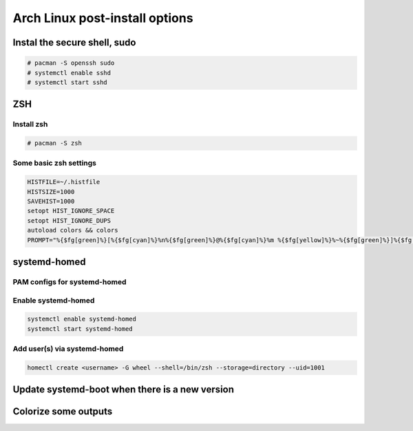 ###############################
Arch Linux post-install options
###############################


Instal the secure shell, sudo
=============================

.. code-block:: text

    # pacman -S openssh sudo
    # systemctl enable sshd
    # systemctl start sshd

ZSH
===

Install zsh
-----------

.. code-block:: text

    # pacman -S zsh

Some basic zsh settings
-----------------------

.. code-block:: text

    HISTFILE=~/.histfile
    HISTSIZE=1000
    SAVEHIST=1000
    setopt HIST_IGNORE_SPACE
    setopt HIST_IGNORE_DUPS
    autoload colors && colors
    PROMPT="%{$fg[green]%}[%{$fg[cyan]%}%n%{$fg[green]%}@%{$fg[cyan]%}%m %{$fg[yellow]%}%~%{$fg[green]%}]%{$fg[cyan]%}$ %{$reset_color%}"

systemd-homed
=============

PAM configs for systemd-homed
-----------------------------

.. code-block:: text
    :caption: /etc/pam.d/system-auth

    #%PAM-1.0

    auth      substack   nss-auth
    auth      optional   pam_permit.so
    auth      required   pam_env.so

    account   substack   nss-auth
    account   optional   pam_permit.so
    account   required   pam_time.so

    password  substack   nss-auth
    password  optional   pam_permit.so

    session   required   pam_limits.so
    session   optional   pam_systemd_home.so
    session   required   pam_unix.so
    session   optional   pam_permit.so

.. code-block:: text
    :caption: /etc/pam.d/nss-auth

    #%PAM-1.0

    auth     sufficient pam_unix.so try_first_pass nullok
    auth     sufficient pam_systemd_home.so
    auth     required   pam_deny.so

    account  sufficient pam_unix.so
    account  sufficient pam_systemd_home.so
    account  required   pam_deny.so

    password sufficient pam_unix.so try_first_pass nullok sha512 shadow
    password sufficient pam_systemd_home.so
    password required   pam_deny.so

Enable systemd-homed
--------------------

.. code-block:: text

    systemctl enable systemd-homed
    systemctl start systemd-homed

Add user(s) via systemd-homed
-----------------------------

.. code-block:: text

    homectl create <username> -G wheel --shell=/bin/zsh --storage=directory --uid=1001

Update systemd-boot when there is a new version
===============================================

.. code-block:: text
    :caption: /etc/pacman.d/hooks/100-systemd-boot.hook

    [Trigger]
    Type = Package
    Operation = Upgrade
    Target = systemd

    [Action]
    Description = Updating systemd-boot
    When = PostTransaction
    Exec = /usr/bin/bootctl update

Colorize some outputs
=====================

.. code-block:: text
    :caption: /etc/profile.d/dircolors.sh

    LS_COLORS='bd=38;5;68:ca=38;5;17:cd=38;5;113;1:di=38;5;30:do=38;5;127:ex=38;5;208;1:pi=38;5;126:fi=0:ln=target:mh=38;5;222;1:no=0:or=48;5;196;38;5;232;1:ow=38;5;220;1:sg=48;5;3;38;5;0:su=38;5;220;1;3;100;1:so=38;5;197:st=38;5;86;48;5;234:tw=48;5;235;38;5;139;3:*LS_COLORS=48;5;89;38;5;197;1;3;4;7:*README=38;5;220;1:*README.rst=38;5;220;1:*README.md=38;5;220;1:*LICENSE=38;5;220;1:*COPYING=38;5;220;1:*INSTALL=38;5;220;1:*COPYRIGHT=38;5;220;1:*AUTHORS=38;5;220;1:*HISTORY=38;5;220;1:*CONTRIBUTORS=38;5;220;1:*PATENTS=38;5;220;1:*VERSION=38;5;220;1:*NOTICE=38;5;220;1:*CHANGES=38;5;220;1:*.log=38;5;190:*.txt=38;5;253:*.etx=38;5;184:*.info=38;5;184:*.markdown=38;5;184:*.md=38;5;184:*.mkd=38;5;184:*.nfo=38;5;184:*.pod=38;5;184:*.rst=38;5;184:*.tex=38;5;184:*.textile=38;5;184:*.bib=38;5;178:*.json=38;5;178:*.jsonl=38;5;178:*.ndjson=38;5;178:*.msg=38;5;178:*.pgn=38;5;178:*.rss=38;5;178:*.xml=38;5;178:*.fxml=38;5;178:*.toml=38;5;178:*.yaml=38;5;178:*.yml=38;5;178:*.RData=38;5;178:*.rdata=38;5;178:*.xsd=38;5;178:*.dtd=38;5;178:*.sgml=38;5;178:*.rng=38;5;178:*.rnc=38;5;178:*.cbr=38;5;141:*.cbz=38;5;141:*.chm=38;5;141:*.djvu=38;5;141:*.pdf=38;5;141:*.PDF=38;5;141:*.mobi=38;5;141:*.epub=38;5;141:*.docm=38;5;111;4:*.doc=38;5;111:*.docx=38;5;111:*.odb=38;5;111:*.odt=38;5;111:*.rtf=38;5;111:*.odp=38;5;166:*.pps=38;5;166:*.ppt=38;5;166:*.pptx=38;5;166:*.ppts=38;5;166:*.pptxm=38;5;166;4:*.pptsm=38;5;166;4:*.csv=38;5;78:*.tsv=38;5;78:*.ods=38;5;112:*.xla=38;5;76:*.xls=38;5;112:*.xlsx=38;5;112:*.xlsxm=38;5;112;4:*.xltm=38;5;73;4:*.xltx=38;5;73:*.pages=38;5;111:*.numbers=38;5;112:*.key=38;5;166:*config=1:*cfg=1:*conf=1:*rc=1:*authorized_keys=1:*known_hosts=1:*.ini=1:*.plist=1:*.viminfo=1:*.pcf=1:*.psf=1:*.hidden-color-scheme=1:*.hidden-tmTheme=1:*.last-run=1:*.merged-ca-bundle=1:*.sublime-build=1:*.sublime-commands=1:*.sublime-keymap=1:*.sublime-settings=1:*.sublime-snippet=1:*.sublime-project=1:*.sublime-workspace=1:*.tmTheme=1:*.user-ca-bundle=1:*.epf=1:*.git=38;5;197:*.gitignore=38;5;240:*.gitattributes=38;5;240:*.gitmodules=38;5;240:*.awk=38;5;172:*.bash=38;5;172:*.bat=38;5;172:*.BAT=38;5;172:*.sed=38;5;172:*.sh=38;5;172:*.zsh=38;5;172:*.vim=38;5;172:*.ahk=38;5;41:*.py=38;5;41:*.ipynb=38;5;41:*.rb=38;5;41:*.gemspec=38;5;41:*.pl=38;5;208:*.PL=38;5;160:*.t=38;5;114:*.msql=38;5;222:*.mysql=38;5;222:*.pgsql=38;5;222:*.sql=38;5;222:*.tcl=38;5;64;1:*.r=38;5;49:*.R=38;5;49:*.gs=38;5;81:*.clj=38;5;41:*.cljs=38;5;41:*.cljc=38;5;41:*.cljw=38;5;41:*.scala=38;5;41:*.dart=38;5;51:*.asm=38;5;81:*.cl=38;5;81:*.lisp=38;5;81:*.rkt=38;5;81:*.lua=38;5;81:*.moon=38;5;81:*.c=38;5;81:*.C=38;5;81:*.h=38;5;110:*.H=38;5;110:*.tcc=38;5;110:*.c++=38;5;81:*.h++=38;5;110:*.hpp=38;5;110:*.hxx=38;5;110:*.ii=38;5;110:*.M=38;5;110:*.m=38;5;110:*.cc=38;5;81:*.cs=38;5;81:*.cp=38;5;81:*.cpp=38;5;81:*.cxx=38;5;81:*.cr=38;5;81:*.go=38;5;81:*.f=38;5;81:*.F=38;5;81:*.for=38;5;81:*.ftn=38;5;81:*.f90=38;5;81:*.F90=38;5;81:*.f95=38;5;81:*.F95=38;5;81:*.f03=38;5;81:*.F03=38;5;81:*.f08=38;5;81:*.F08=38;5;81:*.nim=38;5;81:*.nimble=38;5;81:*.s=38;5;110:*.S=38;5;110:*.rs=38;5;81:*.scpt=38;5;219:*.swift=38;5;219:*.sx=38;5;81:*.vala=38;5;81:*.vapi=38;5;81:*.hi=38;5;110:*.hs=38;5;81:*.lhs=38;5;81:*.agda=38;5;81:*.lagda=38;5;81:*.lagda.tex=38;5;81:*.lagda.rst=38;5;81:*.lagda.md=38;5;81:*.agdai=38;5;110:*.pyc=38;5;240:*.tf=38;5;168:*.tfstate=38;5;168:*.tfvars=38;5;168:*.css=38;5;125;1:*.less=38;5;125;1:*.sass=38;5;125;1:*.scss=38;5;125;1:*.htm=38;5;125;1:*.html=38;5;125;1:*.jhtm=38;5;125;1:*.mht=38;5;125;1:*.eml=38;5;125;1:*.mustache=38;5;125;1:*.coffee=38;5;074;1:*.java=38;5;074;1:*.js=38;5;074;1:*.mjs=38;5;074;1:*.jsm=38;5;074;1:*.jsp=38;5;074;1:*.php=38;5;81:*.ctp=38;5;81:*.twig=38;5;81:*.vb=38;5;81:*.vba=38;5;81:*.vbs=38;5;81:*Dockerfile=38;5;155:*.dockerignore=38;5;240:*Makefile=38;5;155:*MANIFEST=38;5;243:*pm_to_blib=38;5;240:*.nix=38;5;155:*.dhall=38;5;178:*.rake=38;5;155:*.am=38;5;242:*.in=38;5;242:*.hin=38;5;242:*.scan=38;5;242:*.m4=38;5;242:*.old=38;5;242:*.out=38;5;242:*.SKIP=38;5;244:*.diff=48;5;197;38;5;232:*.patch=48;5;197;38;5;232;1:*.bmp=38;5;97:*.dicom=38;5;97:*.tiff=38;5;97:*.tif=38;5;97:*.TIFF=38;5;97:*.cdr=38;5;97:*.flif=38;5;97:*.gif=38;5;97:*.icns=38;5;97:*.ico=38;5;97:*.jpeg=38;5;97:*.JPG=38;5;97:*.jpg=38;5;97:*.nth=38;5;97:*.png=38;5;97:*.psd=38;5;97:*.pxd=38;5;97:*.pxm=38;5;97:*.xpm=38;5;97:*.webp=38;5;97:*.ai=38;5;99:*.eps=38;5;99:*.epsf=38;5;99:*.drw=38;5;99:*.ps=38;5;99:*.svg=38;5;99:*.avi=38;5;114:*.divx=38;5;114:*.IFO=38;5;114:*.m2v=38;5;114:*.m4v=38;5;114:*.mkv=38;5;114:*.MOV=38;5;114:*.mov=38;5;114:*.mp4=38;5;114:*.mpeg=38;5;114:*.mpg=38;5;114:*.ogm=38;5;114:*.rmvb=38;5;114:*.sample=38;5;114:*.wmv=38;5;114:*.3g2=38;5;115:*.3gp=38;5;115:*.gp3=38;5;115:*.webm=38;5;115:*.gp4=38;5;115:*.asf=38;5;115:*.flv=38;5;115:*.ts=38;5;115:*.ogv=38;5;115:*.f4v=38;5;115:*.VOB=38;5;115;1:*.vob=38;5;115;1:*.ass=38;5;117:*.srt=38;5;117:*.ssa=38;5;117:*.sub=38;5;117:*.sup=38;5;117:*.vtt=38;5;117:*.3ga=38;5;137;1:*.S3M=38;5;137;1:*.aac=38;5;137;1:*.amr=38;5;137;1:*.au=38;5;137;1:*.caf=38;5;137;1:*.dat=38;5;137;1:*.dts=38;5;137;1:*.fcm=38;5;137;1:*.m4a=38;5;137;1:*.mid=38;5;137;1:*.mod=38;5;137;1:*.mp3=38;5;137;1:*.mp4a=38;5;137;1:*.oga=38;5;137;1:*.ogg=38;5;137;1:*.opus=38;5;137;1:*.s3m=38;5;137;1:*.sid=38;5;137;1:*.wma=38;5;137;1:*.ape=38;5;136;1:*.aiff=38;5;136;1:*.cda=38;5;136;1:*.flac=38;5;136;1:*.alac=38;5;136;1:*.midi=38;5;136;1:*.pcm=38;5;136;1:*.wav=38;5;136;1:*.wv=38;5;136;1:*.wvc=38;5;136;1:*.afm=38;5;66:*.fon=38;5;66:*.fnt=38;5;66:*.pfb=38;5;66:*.pfm=38;5;66:*.ttf=38;5;66:*.otf=38;5;66:*.woff=38;5;66:*.woff2=38;5;66:*.PFA=38;5;66:*.pfa=38;5;66:*.7z=38;5;40:*.a=38;5;40:*.arj=38;5;40:*.bz2=38;5;40:*.cpio=38;5;40:*.gz=38;5;40:*.lrz=38;5;40:*.lz=38;5;40:*.lzma=38;5;40:*.lzo=38;5;40:*.rar=38;5;40:*.s7z=38;5;40:*.sz=38;5;40:*.tar=38;5;40:*.tgz=38;5;40:*.xz=38;5;40:*.z=38;5;40:*.zip=38;5;40:*.zipx=38;5;40:*.zoo=38;5;40:*.zpaq=38;5;40:*.zst=38;5;40:*.zstd=38;5;40:*.zz=38;5;40:*.apk=38;5;215:*.ipa=38;5;215:*.deb=38;5;215:*.rpm=38;5;215:*.jad=38;5;215:*.jar=38;5;215:*.cab=38;5;215:*.pak=38;5;215:*.pk3=38;5;215:*.vdf=38;5;215:*.vpk=38;5;215:*.bsp=38;5;215:*.dmg=38;5;215:*.r[0-9]{0,2}=38;5;239:*.zx[0-9]{0,2}=38;5;239:*.z[0-9]{0,2}=38;5;239:*.part=38;5;239:*.iso=38;5;124:*.bin=38;5;124:*.nrg=38;5;124:*.qcow=38;5;124:*.sparseimage=38;5;124:*.toast=38;5;124:*.vcd=38;5;124:*.vmdk=38;5;124:*.accdb=38;5;60:*.accde=38;5;60:*.accdr=38;5;60:*.accdt=38;5;60:*.db=38;5;60:*.fmp12=38;5;60:*.fp7=38;5;60:*.localstorage=38;5;60:*.mdb=38;5;60:*.mde=38;5;60:*.sqlite=38;5;60:*.typelib=38;5;60:*.nc=38;5;60:*.pacnew=38;5;33:*.un~=38;5;241:*.orig=38;5;241:*.BUP=38;5;241:*.bak=38;5;241:*.o=38;5;241:*core=38;5;241:*.mdump=38;5;241:*.rlib=38;5;241:*.dll=38;5;241:*.swp=38;5;244:*.swo=38;5;244:*.tmp=38;5;244:*.sassc=38;5;244:*.pid=38;5;248:*.state=38;5;248:*lockfile=38;5;248:*lock=38;5;248:*.err=38;5;160;1:*.error=38;5;160;1:*.stderr=38;5;160;1:*.aria2=38;5;241:*.dump=38;5;241:*.stackdump=38;5;241:*.zcompdump=38;5;241:*.zwc=38;5;241:*.pcap=38;5;29:*.cap=38;5;29:*.dmp=38;5;29:*.DS_Store=38;5;239:*.localized=38;5;239:*.CFUserTextEncoding=38;5;239:*.allow=38;5;112:*.deny=38;5;196:*.service=38;5;45:*@.service=38;5;45:*.socket=38;5;45:*.swap=38;5;45:*.device=38;5;45:*.mount=38;5;45:*.automount=38;5;45:*.target=38;5;45:*.path=38;5;45:*.timer=38;5;45:*.snapshot=38;5;45:*.application=38;5;116:*.cue=38;5;116:*.description=38;5;116:*.directory=38;5;116:*.m3u=38;5;116:*.m3u8=38;5;116:*.md5=38;5;116:*.properties=38;5;116:*.sfv=38;5;116:*.theme=38;5;116:*.torrent=38;5;116:*.urlview=38;5;116:*.webloc=38;5;116:*.lnk=38;5;39:*CodeResources=38;5;239:*PkgInfo=38;5;239:*.nib=38;5;57:*.car=38;5;57:*.dylib=38;5;241:*.entitlements=1:*.pbxproj=1:*.strings=1:*.storyboard=38;5;196:*.xcconfig=1:*.xcsettings=1:*.xcuserstate=1:*.xcworkspacedata=1:*.xib=38;5;208:*.asc=38;5;192;3:*.bfe=38;5;192;3:*.enc=38;5;192;3:*.gpg=38;5;192;3:*.signature=38;5;192;3:*.sig=38;5;192;3:*.p12=38;5;192;3:*.pem=38;5;192;3:*.pgp=38;5;192;3:*.p7s=38;5;192;3:*id_dsa=38;5;192;3:*id_rsa=38;5;192;3:*id_ecdsa=38;5;192;3:*id_ed25519=38;5;192;3:*.32x=38;5;213:*.cdi=38;5;213:*.fm2=38;5;213:*.rom=38;5;213:*.sav=38;5;213:*.st=38;5;213:*.a00=38;5;213:*.a52=38;5;213:*.A64=38;5;213:*.a64=38;5;213:*.a78=38;5;213:*.adf=38;5;213:*.atr=38;5;213:*.gb=38;5;213:*.gba=38;5;213:*.gbc=38;5;213:*.gel=38;5;213:*.gg=38;5;213:*.ggl=38;5;213:*.ipk=38;5;213:*.j64=38;5;213:*.nds=38;5;213:*.nes=38;5;213:*.sms=38;5;213:*.8xp=38;5;121:*.8eu=38;5;121:*.82p=38;5;121:*.83p=38;5;121:*.8xe=38;5;121:*.stl=38;5;216:*.dwg=38;5;216:*.ply=38;5;216:*.wrl=38;5;216:*.pot=38;5;7:*.pcb=38;5;7:*.mm=38;5;7:*.gbr=38;5;7:*.scm=38;5;7:*.xcf=38;5;7:*.spl=38;5;7:*.Rproj=38;5;11:*.sis=38;5;7:*.1p=38;5;7:*.3p=38;5;7:*.cnc=38;5;7:*.def=38;5;7:*.ex=38;5;7:*.example=38;5;7:*.feature=38;5;7:*.ger=38;5;7:*.ics=38;5;7:*.map=38;5;7:*.mf=38;5;7:*.mfasl=38;5;7:*.mi=38;5;7:*.mtx=38;5;7:*.pc=38;5;7:*.pi=38;5;7:*.plt=38;5;7:*.pm=38;5;7:*.rdf=38;5;7:*.ru=38;5;7:*.sch=38;5;7:*.sty=38;5;7:*.sug=38;5;7:*.tdy=38;5;7:*.tfm=38;5;7:*.tfnt=38;5;7:*.tg=38;5;7:*.vcard=38;5;7:*.vcf=38;5;7:*.xln=38;5;7:*.iml=38;5;166:';
    export LS_COLORS
    alias ls='ls --color=auto'
    alias ip='ip -color=auto'
    alias diff='diff --color=auto'
    alias grep='grep --color=auto'

.. image:: https://raw.githubusercontent.com/trapd00r/LS_COLORS/master/docs/static/LS_COLORS.png 
